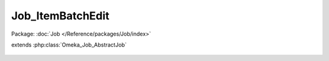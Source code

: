 -----------------
Job_ItemBatchEdit
-----------------

Package: :doc:`Job </Reference/packages/Job/index>`

.. php:class:: Job_ItemBatchEdit

extends :php:class:`Omeka_Job_AbstractJob`

    .. php:method:: perform()

    .. php:method:: _getItem($id)

        :param $id:
